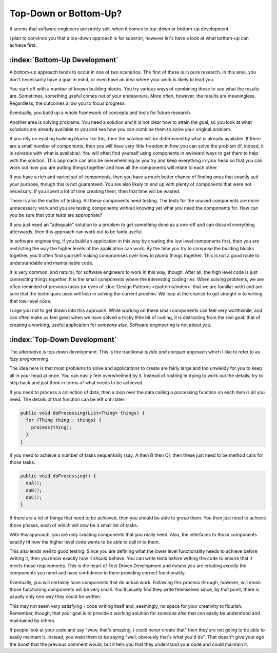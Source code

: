 Top-Down or Bottom-Up?
======================

It seems that software engineers are pretty split when it comes to top-down or bottom-up development.

I plan to convince you that a top-down approach is far superior, however let's have a look at what bottom-up can achieve first.

:index:`Bottom-Up Development`
------------------------------

A bottom-up approach tends to occur in one of two scenarios.  The first of these is in pure research.  In this area, you don't necessarily have a goal in mind, or even have an idea where your work is likely to lead you.

You start off with a number of known building blocks.  You try various ways of combining these to see what the results are.  Sometimes, something useful comes out of your endeavours.  More often, however, the results are meaningless.  Regardless, the outcomes allow you to focus progress.

Eventually, you build up a whole framework of concepts and tools for future research.

Another area is solving problems.  You need a solution and it is not clear how to attain the goal, so you look at what solutions are already available to you and see how you can combine them to solve your original problem.

If you rely on existing building blocks like this, then the solution will be determined by what is already available.  If there are a small number of components, then you will have very little freedom in how you can solve the problem (if, indeed, it is solvable with what is available).  You will often find yourself using components in awkward ways to get them to help with the solution.  This approach can also be overwhelming as you try and keep everything in your head so that you can work out how you are putting things together and how all the components will relate to each other.

If you have a rich and varied set of components, then you have a much better chance of finding ones that exactly suit your purpose, though this is not guaranteed.  You are also likely to end up with plenty of components that were not necessary.  If you spent a lot of time creating them, then that time will be wasted.

There is also the matter of testing.  All these components need testing.  The tests for the unused components are more unnecessary work and you are testing components without knowing yet what you need the components for.  How can you be sure that your tests are appropriate?

If you just need an "adequate" solution to a problem to get something done as a one-off and can discard everything afterwards, then this approach can work out to be fairly useful.

In software engineering, if you build an application in this way by creating the low level components first, then you are restricting the way the higher levels of the application can work.  By the time you try to compose the building blocks together, you'll often find yourself making compromises over how to plumb things together.  This is not a good route to understandable and maintainable code.

It is very common, and natural, for software engineers to work in this way, though.  After all, the high level code is just connecting things together.  It is the small components where the interesting coding lies.  When solving problems, we are often reminded of previous tasks (or even of :doc:`Design Patterns </patterns/index>` that we are familiar with) and are sure that the techniques used will help in solving the current problem.  We leap at the chance to get straight in to writing that low-level code.

I urge you not to get drawn into this approach.  While working on these small components can feel very worthwhile, and can often make us feel great when we have solved a tricky little bit of coding, it is distracting from the real goal: that of creating a working, useful application for *someone else*.  Software engineering is not about *you*.

:index:`Top-Down Development`
------------------------------

The alternative is top-down development.  This is the traditional *divide and conquer* approach which I like to refer to as *lazy programming*.

The idea here is that most problems to solve and applications to create are fairly large and too unwieldy for you to keep all in your head at once.  You can easily feel overwhelmed by it.  Instead of rushing in trying to work out the details, try to step back and just think in terms of what needs to be achieved.

If you need to process a collection of data, then a loop over the data calling a processing function on each item is all you need.  The details of that function can be left until later:

.. code-block:: java

  public void doProcessing(List<Thing> things) {
    for (Thing thing : things) {
      process(thing);
    }
  }

If you need to achieve a number of tasks sequentially (say, A then B then C), then these just need to be method calls for those tasks:

.. code-block:: java

  public void doProcessing() {
    doA();
    doB();
    doC();
  }

If there are a lot of things that need to be achieved, then you should be able to group them.  You then just need to achieve those phases, each of which will now be a small list of tasks.

With this approach, you are only creating components that you really need.  Also, the interfaces to those components exactly fit how the higher level code wants to be able to call in to them.

This also lends well to good testing.  Since you are defining what the lower level functionality needs to achieve before writing it, then you know exactly how it should behave.  You can write tests before writing the code to ensure that it meets those requirements.  This is the heart of Test Driven Development and means you are creating *exactly* the components you need and have confidence in them providing correct functionality.

Eventually, you will certainly have components that do actual work.  Following this process through, however, will mean those functioning components will be very small.  You'll usually find they write themselves since, by that point, there is usually only one way they could be written.

This may not seem very satisfying - code writing itself and, seemingly, no space for your creativity to flourish.  Remember, though, that your goal is to provide a working solution for *someone else* that can easily be understood and maintained by others.

If people look at your code and say "wow, that's amazing, I could never create that" then they are not going to be able to easily maintain it.  Instead, you want them to be saying "well, obviously that's what you'd do".  That doesn't give your ego the boost that the previous comment would, but it tells you that they understand your code and could maintain it.
